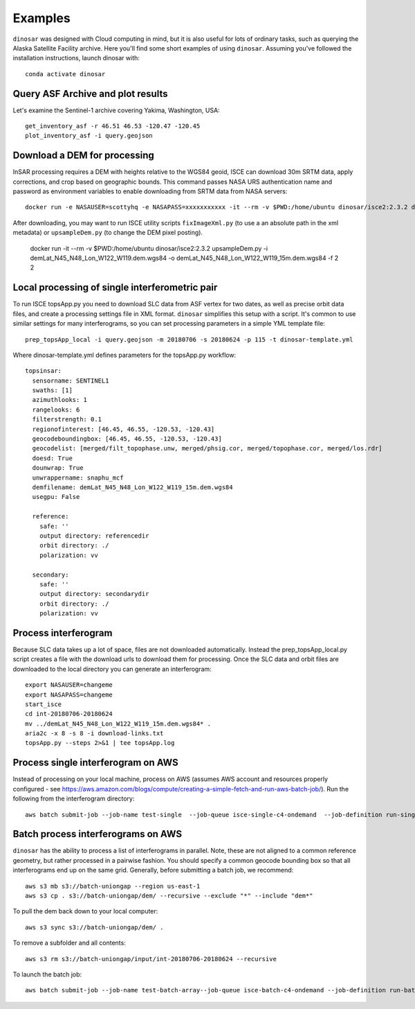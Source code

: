 Examples
========

``dinosar`` was designed with Cloud computing in mind, but it is also useful for lots of ordinary tasks, such as querying the Alaska Satellite Facility archive. Here you'll find some short examples of using ``dinosar``. Assuming you've followed the installation instructions, launch dinosar with::

  conda activate dinosar


Query ASF Archive and plot results
----------------------------------

Let's examine the Sentinel-1 archive covering Yakima, Washington, USA::

    get_inventory_asf -r 46.51 46.53 -120.47 -120.45
    plot_inventory_asf -i query.geojson


Download a DEM for processing
-----------------------------

InSAR processing requires a DEM with heights relative to the WGS84 geoid, ISCE can download 30m SRTM data, apply corrections, and crop based on geographic bounds. This command passes NASA URS authentication name and password as environment variables to enable downloading from SRTM data from NASA servers::

    docker run -e NASAUSER=scottyhq -e NASAPASS=xxxxxxxxxxx -it --rm -v $PWD:/home/ubuntu dinosar/isce2:2.3.2 dem.py -c -b 45 48 -122 -119

After downloading, you may want to run ISCE utility scripts ``fixImageXml.py`` (to use a an absolute path in the xml metadata) or ``upsampleDem.py`` (to change the DEM pixel posting).

    docker run -it --rm -v $PWD:/home/ubuntu dinosar/isce2:2.3.2 upsampleDem.py -i demLat_N45_N48_Lon_W122_W119.dem.wgs84 -o demLat_N45_N48_Lon_W122_W119_15m.dem.wgs84 -f 2 2

Local processing of single interferometric pair
-----------------------------------------------

To run ISCE topsApp.py you need to download SLC data from ASF vertex for two dates, as well as precise orbit data files, and create a processing settings file in XML format. ``dinosar`` simplifies this setup with a script. It's common to use similar settings for many interferograms, so you can set processing parameters in a simple YML template file::

    prep_topsApp_local -i query.geojson -m 20180706 -s 20180624 -p 115 -t dinosar-template.yml


Where dinosar-template.yml defines parameters for the topsApp.py workflow::

    topsinsar:
      sensorname: SENTINEL1
      swaths: [1]
      azimuthlooks: 1
      rangelooks: 6
      filterstrength: 0.1
      regionofinterest: [46.45, 46.55, -120.53, -120.43]
      geocodeboundingbox: [46.45, 46.55, -120.53, -120.43]
      geocodelist: [merged/filt_topophase.unw, merged/phsig.cor, merged/topophase.cor, merged/los.rdr]
      doesd: True
      dounwrap: True
      unwrappername: snaphu_mcf
      demfilename: demLat_N45_N48_Lon_W122_W119_15m.dem.wgs84
      usegpu: False

      reference:
        safe: ''
        output directory: referencedir
        orbit directory: ./
        polarization: vv

      secondary:
        safe: ''
        output directory: secondarydir
        orbit directory: ./
        polarization: vv


Process interferogram
---------------------

Because SLC data takes up a lot of space, files are not downloaded automatically. Instead the prep_topsApp_local.py script creates a file with the download urls to download them for processing. Once the SLC data and orbit files are downloaded to the local directory you can generate an interferogram::


    export NASAUSER=changeme
    export NASAPASS=changeme
    start_isce
    cd int-20180706-20180624
    mv ../demLat_N45_N48_Lon_W122_W119_15m.dem.wgs84* .
    aria2c -x 8 -s 8 -i download-links.txt
    topsApp.py --steps 2>&1 | tee topsApp.log


Process single interferogram on AWS
-----------------------------------

Instead of processing on your local machine, process on AWS (assumes AWS account and resources properly configured - see https://aws.amazon.com/blogs/compute/creating-a-simple-fetch-and-run-aws-batch-job/). Run the following from the interferogram directory::

  aws batch submit-job --job-name test-single  --job-queue isce-single-c4-ondemand  --job-definition run-single:2 --parameters 'int_s3=s3://int-20160722-20160628,dem_s3=s3://isce-dems' --container-overrides 'environment=[{name=NASAUSER,value=CHANGE},{name=NASAPASS,value=CHANGE}]'


Batch process interferograms on AWS
-----------------------------------

``dinosar`` has the ability to process a list of interferograms in parallel. Note, these are not aligned to a common reference geometry, but rather processed in a pairwise fashion. You should specify a common geocode bounding box so that all interferograms end up on the same grid. Generally, before submitting a batch job, we recommend::

  aws s3 mb s3://batch-uniongap --region us-east-1
  aws s3 cp . s3://batch-uniongap/dem/ --recursive --exclude "*" --include "dem*"

To pull the dem back down to your local computer::

  aws s3 sync s3://batch-uniongap/dem/ .

To remove a subfolder and all contents::

  aws s3 rm s3://batch-uniongap/input/int-20180706-20180624 --recursive

To launch the batch job::

  aws batch submit-job --job-name test-batch-array--job-queue isce-batch-c4-ondemand --job-definition run-batch:1 --array-properties size=3 --parameters 'batch_s3=s3://test-batch-array' --container-overrides 'environment=[{name=NASAUSER,value=CHANGE},{name=NASAPASS,value=CHANGE}]'
